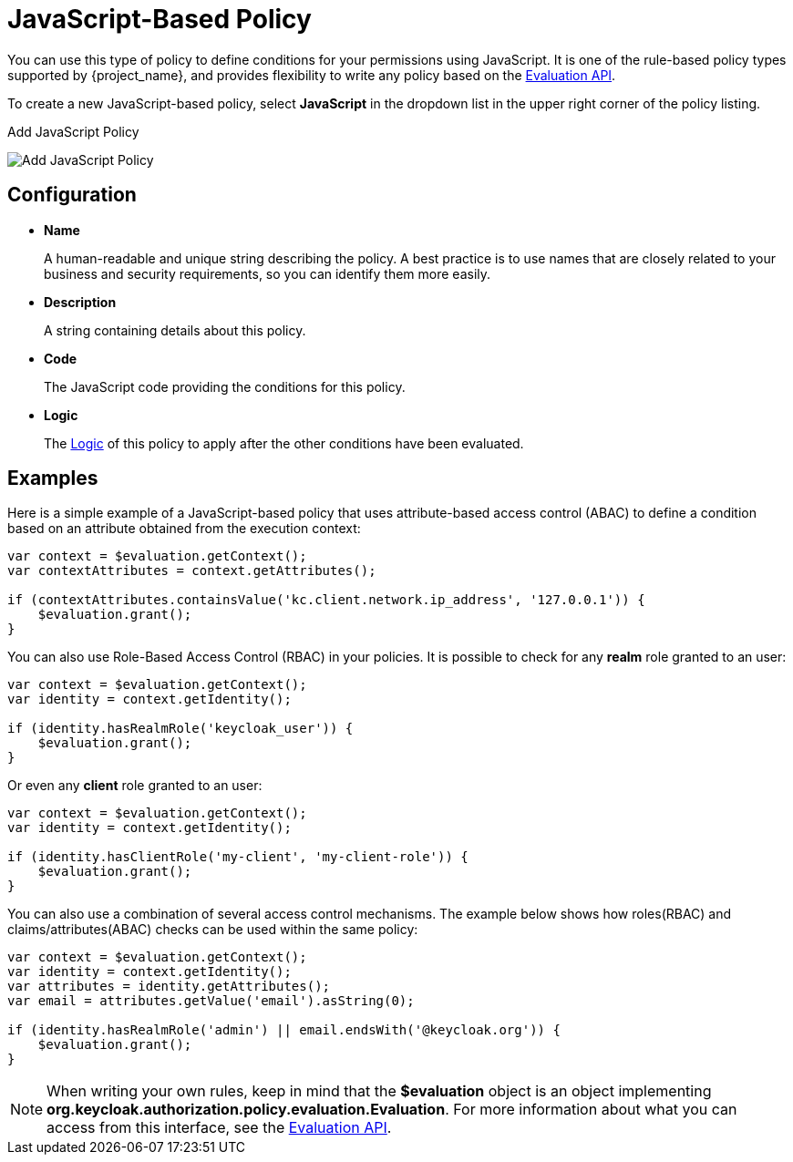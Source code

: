 [[_policy_js]]
= JavaScript-Based Policy

You can use this type of policy to define conditions for your permissions using JavaScript. It is one of the rule-based policy types
supported by {project_name}, and provides flexibility to write any policy based on the <<_policy_evaluation_api, Evaluation API>>.

To create a new JavaScript-based policy, select *JavaScript* in the dropdown list in the upper right corner of the policy listing.

.Add JavaScript Policy
image:{project_images}/policy/create-js.png[alt="Add JavaScript Policy"]

== Configuration

* *Name*
+
A human-readable and unique string describing the policy. A best practice is to use names that are closely related to your business and security requirements, so you
can identify them more easily.
+
* *Description*
+
A string containing details about this policy.
+
* *Code*
+
The JavaScript code providing the conditions for this policy.
+
* *Logic*
+
The <<_policy_logic, Logic>> of this policy to apply after the other conditions have been evaluated.

== Examples

Here is a simple example of a JavaScript-based policy that uses attribute-based access control (ABAC) to define a condition based on an attribute
obtained from the execution context:

```javascript
var context = $evaluation.getContext();
var contextAttributes = context.getAttributes();

if (contextAttributes.containsValue('kc.client.network.ip_address', '127.0.0.1')) {
    $evaluation.grant();
}
```

You can also use Role-Based Access Control (RBAC) in your policies. It is possible to check for
any *realm* role granted to an user:

```javascript
var context = $evaluation.getContext();
var identity = context.getIdentity();

if (identity.hasRealmRole('keycloak_user')) {
    $evaluation.grant();
}
```

Or even any *client* role granted to an user:

```javascript
var context = $evaluation.getContext();
var identity = context.getIdentity();

if (identity.hasClientRole('my-client', 'my-client-role')) {
    $evaluation.grant();
}
```

You can also use a combination of several access control mechanisms. The example below shows how roles(RBAC) and
claims/attributes(ABAC) checks can be used within the same policy:

```javascript
var context = $evaluation.getContext();
var identity = context.getIdentity();
var attributes = identity.getAttributes();
var email = attributes.getValue('email').asString(0);

if (identity.hasRealmRole('admin') || email.endsWith('@keycloak.org')) {
    $evaluation.grant();
}
```
[NOTE]
When writing your own rules, keep in mind that the *$evaluation* object is an object implementing *org.keycloak.authorization.policy.evaluation.Evaluation*. For more information about what you can access from this interface, see the <<_policy_evaluation_api, Evaluation API>>.